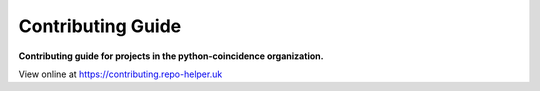 ======================
Contributing Guide
======================

.. start short_desc

**Contributing guide for projects in the python-coincidence organization.**

.. end short_desc

View online at https://contributing.repo-helper.uk
